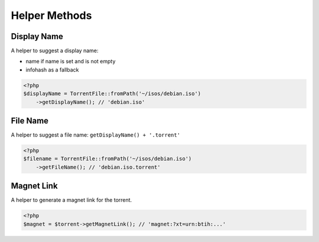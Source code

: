 Helper Methods
##############

Display Name
============

A helper to suggest a display name:

* name if name is set and is not empty
* infohash as a fallback

.. code-block:: php

    <?php
    $displayName = TorrentFile::fromPath('~/isos/debian.iso')
        ->getDisplayName(); // 'debian.iso'

File Name
=========

A helper to suggest a file name: ``getDisplayName() + '.torrent'``

.. code-block:: php

    <?php
    $filename = TorrentFile::fromPath('~/isos/debian.iso')
        ->getFileName(); // 'debian.iso.torrent'

Magnet Link
===========

A helper to generate a magnet link for the torrent.

.. code-block:: php

    <?php
    $magnet = $torrent->getMagnetLink(); // 'magnet:?xt=urn:btih:...'
